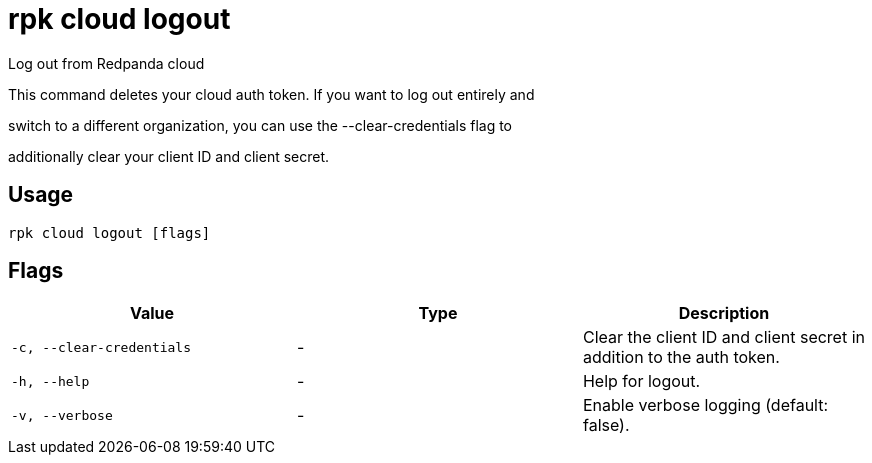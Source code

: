 = rpk cloud logout
:description: rpk cloud logout

Log out from Redpanda cloud

This command deletes your cloud auth token. If you want to log out entirely and
switch to a different organization, you can use the --clear-credentials flag to
additionally clear your client ID and client secret.

== Usage

[,bash]
----
rpk cloud logout [flags]
----

== Flags

[cols="1m,1a,2a]
|===
|*Value* |*Type* |*Description*

|`-c, --clear-credentials` |- |Clear the client ID and client secret in addition to the auth token.

|`-h, --help` |- |Help for logout.

|`-v, --verbose` |- |Enable verbose logging (default: false).
|===